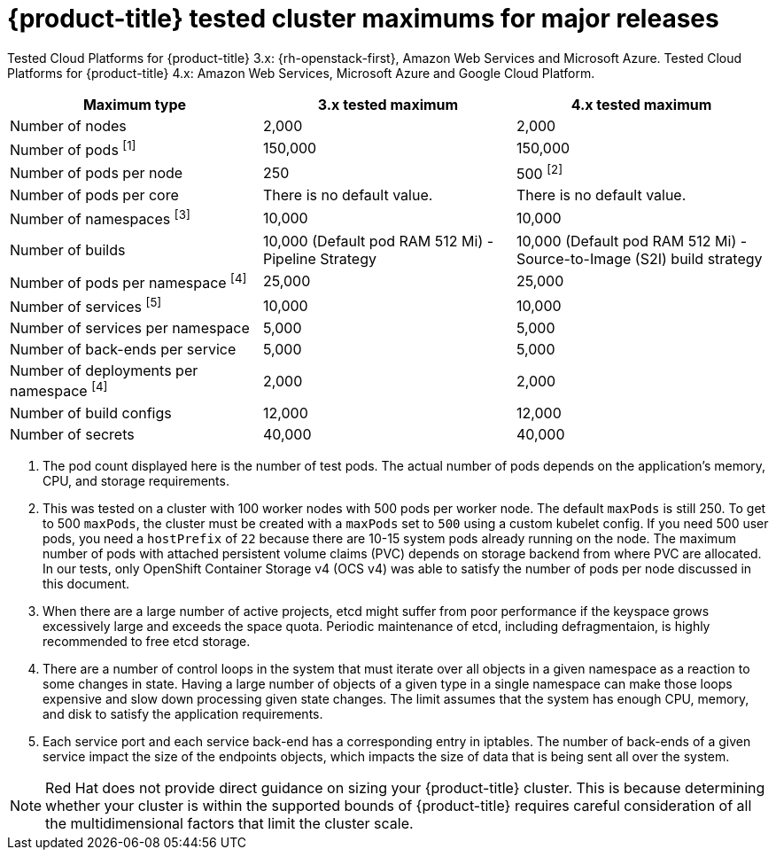 // Module included in the following assemblies:
//
// * scalability_and_performance/planning-your-environment-according-to-object-maximums.adoc

[id="cluster-maximums-major-releases_{context}"]
= {product-title} tested cluster maximums for major releases

Tested Cloud Platforms for {product-title} 3.x: {rh-openstack-first}, Amazon Web Services and Microsoft Azure.
Tested Cloud Platforms for {product-title} 4.x: Amazon Web Services, Microsoft Azure and Google Cloud Platform.

[options="header",cols="3*"]
|===
| Maximum type |3.x tested maximum |4.x tested maximum

| Number of nodes
| 2,000
| 2,000

| Number of pods ^[1]^
| 150,000
| 150,000

| Number of pods per node
| 250
| 500 ^[2]^

| Number of pods per core
| There is no default value.
| There is no default value.

| Number of namespaces ^[3]^
| 10,000
| 10,000

| Number of builds
| 10,000 (Default pod RAM 512 Mi) - Pipeline Strategy
| 10,000 (Default pod RAM 512 Mi) - Source-to-Image (S2I) build strategy

| Number of pods per namespace ^[4]^
| 25,000
| 25,000

| Number of services ^[5]^
| 10,000
| 10,000

| Number of services per namespace
| 5,000
| 5,000

| Number of back-ends per service
| 5,000
| 5,000

| Number of deployments per namespace ^[4]^
| 2,000
| 2,000

| Number of build configs
| 12,000
| 12,000

| Number of secrets
| 40,000
| 40,000

|===
[.small]
--
1. The pod count displayed here is the number of test pods. The actual number of pods depends on the application's memory, CPU, and storage requirements.
2. This was tested on a cluster with 100 worker nodes with 500 pods per worker node. The default `maxPods` is still 250. To get to 500 `maxPods`, the cluster must be created with a `maxPods` set to `500` using a custom kubelet config. If you need 500 user pods, you need a `hostPrefix` of `22` because there are 10-15 system pods already running on the node. The maximum number of pods with attached persistent volume claims (PVC) depends on storage backend from where PVC are allocated. In our tests, only OpenShift Container Storage v4 (OCS v4) was able to satisfy the number of pods per node discussed in this document.
3. When there are a large number of active projects, etcd might suffer from poor performance if the keyspace grows excessively large and exceeds the space quota. Periodic maintenance of etcd, including defragmentaion, is highly recommended to free etcd storage.
4. There are a number of control loops in the system that must iterate over all objects in a given namespace as a reaction to some changes in state. Having a large number of objects of a given type in a single namespace can make those loops expensive and slow down processing given state changes. The limit assumes that the system has enough CPU, memory, and disk to satisfy the application requirements.
5. Each service port and each service back-end has a corresponding entry in iptables. The number of back-ends of a given service impact the size of the endpoints objects, which impacts the size of data that is being sent all over the system.
--
[NOTE]
====
Red Hat does not provide direct guidance on sizing your {product-title} cluster. This is because determining whether your cluster is within the supported bounds of {product-title} requires careful consideration of all the multidimensional factors that limit the cluster scale.
====

